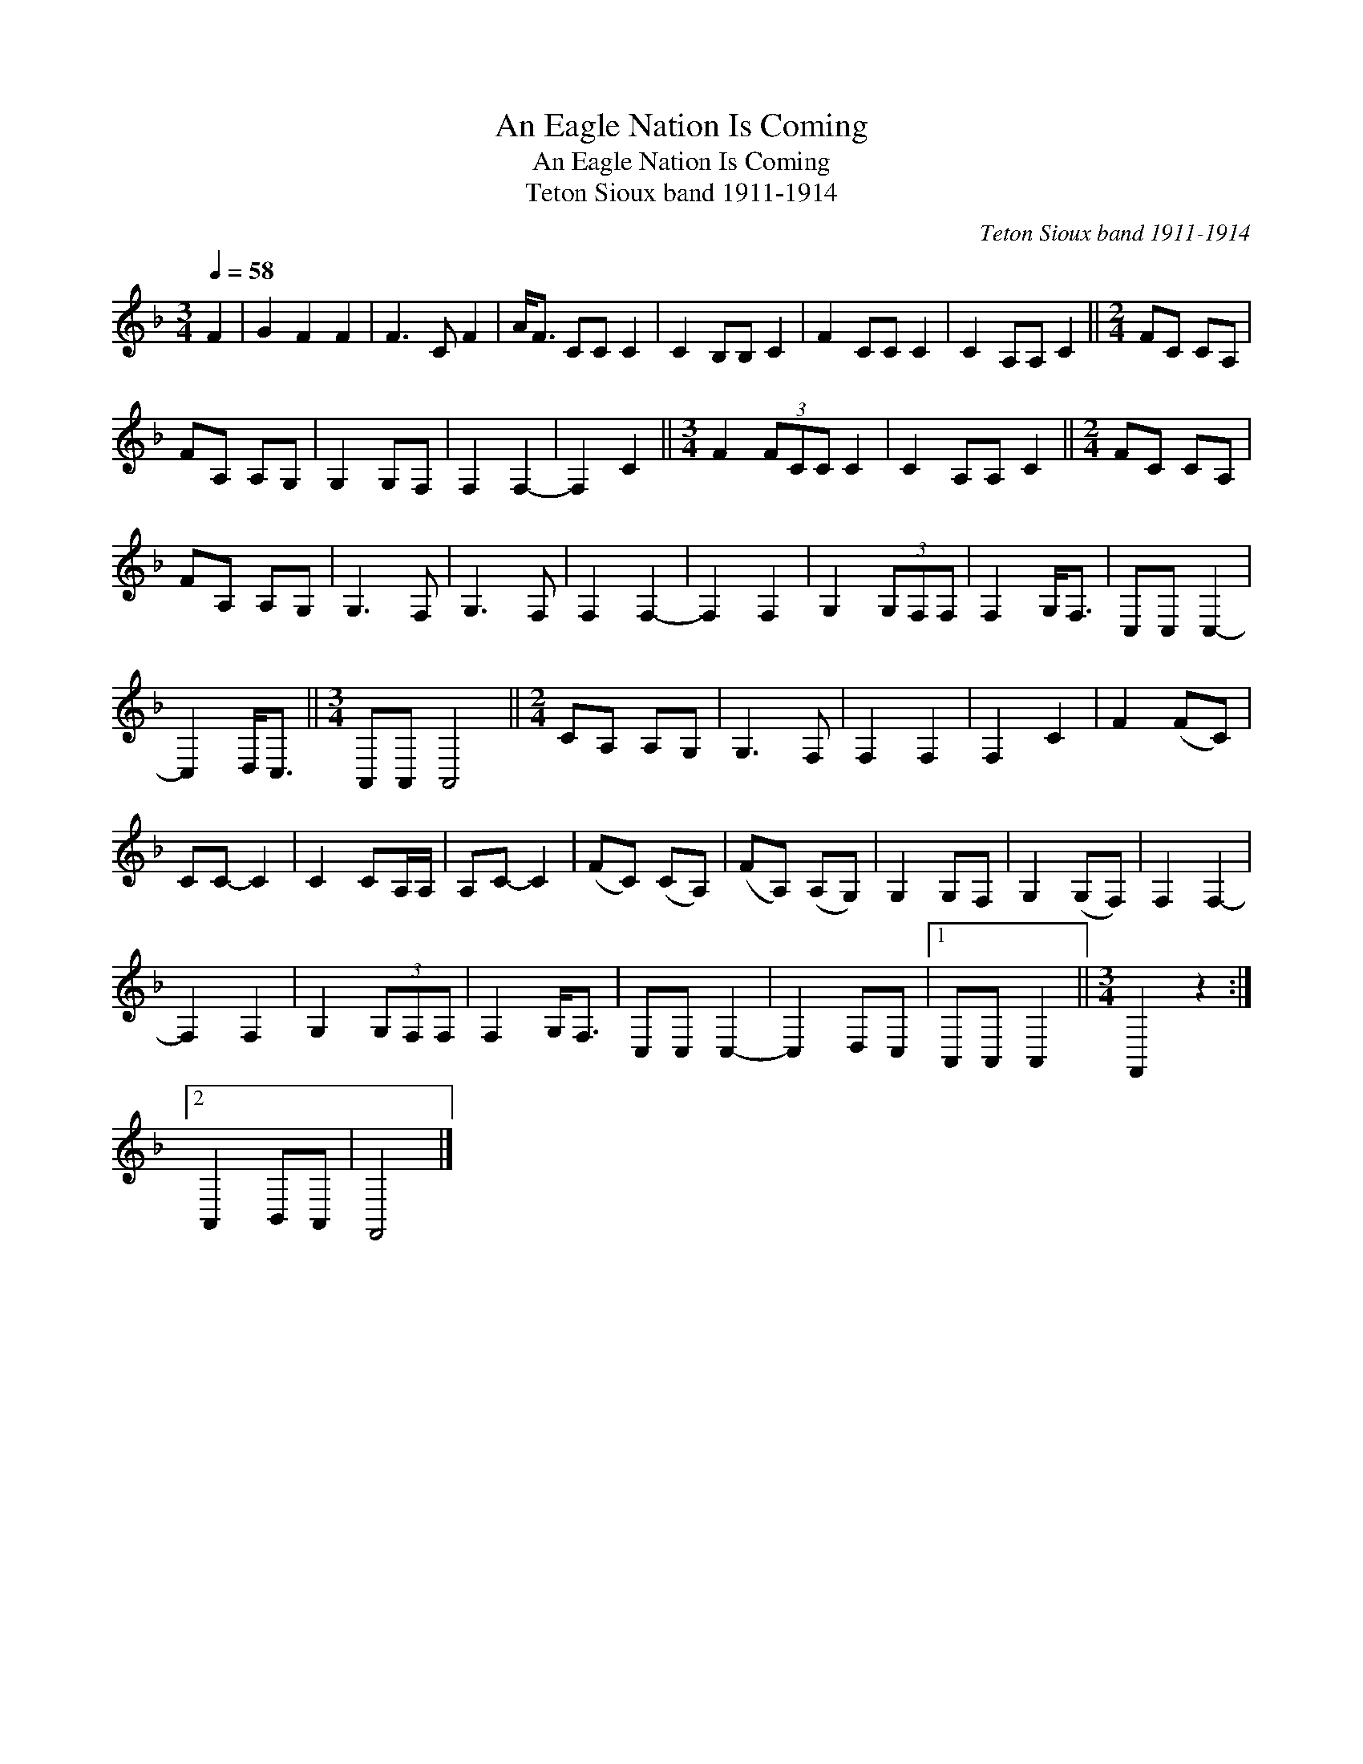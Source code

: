 X:1
T:An Eagle Nation Is Coming
T:An Eagle Nation Is Coming
T:Teton Sioux band 1911-1914
C:Teton Sioux band 1911-1914
L:1/8
Q:1/4=58
M:3/4
K:F
V:1 treble 
V:1
 F2 | G2 F2 F2 | F3 C F2 | A<F CC C2 | C2 B,B, C2 | F2 CC C2 | C2 A,A, C2 ||[M:2/4] FC CA, | %8
 FA, A,G, | G,2 G,F, | F,2 F,2- | F,2 C2 ||[M:3/4] F2 (3FCC C2 | C2 A,A, C2 ||[M:2/4] FC CA, | %15
 FA, A,G, | G,3 F, | G,3 F, | F,2 F,2- | F,2 F,2 | G,2 (3G,F,F, | F,2 G,<F, | C,C, C,2- | %23
 C,2 D,<C, ||[M:3/4] A,,A,, A,,4 ||[M:2/4] CA, A,G, | G,3 F, | F,2 F,2 | F,2 C2 | F2 (FC) | %30
 CC- C2 | C2 CA,/A,/ | A,C- C2 | (FC) (CA,) | (FA,) (A,G,) | G,2 G,F, | G,2 (G,F,) | F,2 F,2- | %38
 F,2 F,2 | G,2 (3G,F,F, | F,2 G,<F, | C,C, C,2- | C,2 D,C, |1 A,,A,, A,,2 ||[M:3/4] F,,2 z2 :|2 %45
 A,,2 B,,A,, | F,,4 |] %47

